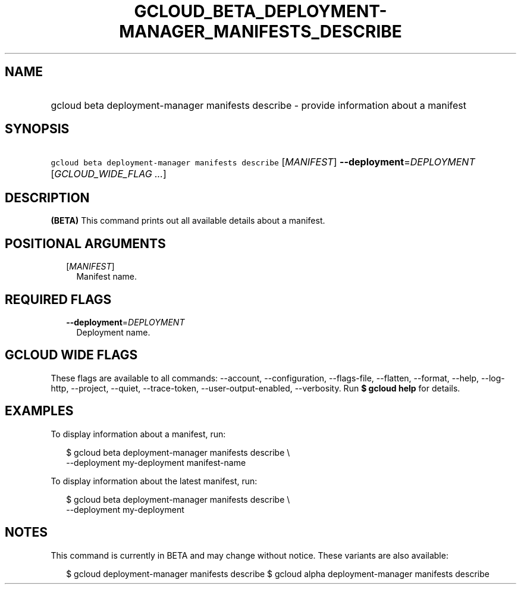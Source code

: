 
.TH "GCLOUD_BETA_DEPLOYMENT\-MANAGER_MANIFESTS_DESCRIBE" 1



.SH "NAME"
.HP
gcloud beta deployment\-manager manifests describe \- provide information about a manifest



.SH "SYNOPSIS"
.HP
\f5gcloud beta deployment\-manager manifests describe\fR [\fIMANIFEST\fR] \fB\-\-deployment\fR=\fIDEPLOYMENT\fR [\fIGCLOUD_WIDE_FLAG\ ...\fR]



.SH "DESCRIPTION"

\fB(BETA)\fR This command prints out all available details about a manifest.



.SH "POSITIONAL ARGUMENTS"

.RS 2m
.TP 2m
[\fIMANIFEST\fR]
Manifest name.


.RE
.sp

.SH "REQUIRED FLAGS"

.RS 2m
.TP 2m
\fB\-\-deployment\fR=\fIDEPLOYMENT\fR
Deployment name.


.RE
.sp

.SH "GCLOUD WIDE FLAGS"

These flags are available to all commands: \-\-account, \-\-configuration,
\-\-flags\-file, \-\-flatten, \-\-format, \-\-help, \-\-log\-http, \-\-project,
\-\-quiet, \-\-trace\-token, \-\-user\-output\-enabled, \-\-verbosity. Run \fB$
gcloud help\fR for details.



.SH "EXAMPLES"

To display information about a manifest, run:

.RS 2m
$ gcloud beta deployment\-manager manifests describe \e
    \-\-deployment my\-deployment manifest\-name
.RE

To display information about the latest manifest, run:

.RS 2m
$ gcloud beta deployment\-manager manifests describe \e
    \-\-deployment my\-deployment
.RE



.SH "NOTES"

This command is currently in BETA and may change without notice. These variants
are also available:

.RS 2m
$ gcloud deployment\-manager manifests describe
$ gcloud alpha deployment\-manager manifests describe
.RE

